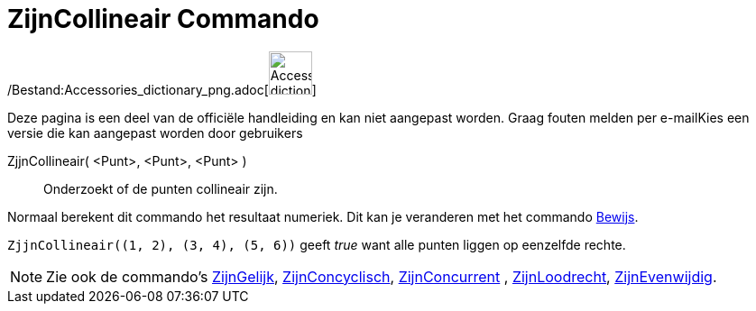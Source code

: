 = ZijnCollineair Commando
:page-en: commands/AreCollinear_Command
ifdef::env-github[:imagesdir: /nl/modules/ROOT/assets/images]

/Bestand:Accessories_dictionary_png.adoc[image:48px-Accessories_dictionary.png[Accessories
dictionary.png,width=48,height=48]]

Deze pagina is een deel van de officiële handleiding en kan niet aangepast worden. Graag fouten melden per
e-mail[.mw-selflink .selflink]##Kies een versie die kan aangepast worden door gebruikers##

ZjjnCollineair( <Punt>, <Punt>, <Punt> )::
  Onderzoekt of de punten collineair zijn.

Normaal berekent dit commando het resultaat numeriek. Dit kan je veranderen met het commando
xref:/commands/Bewijs.adoc[Bewijs].

[EXAMPLE]
====

`++ZjjnCollineair((1, 2), (3, 4), (5, 6))++` geeft _true_ want alle punten liggen op eenzelfde rechte.

====

[NOTE]
====

Zie ook de commando's xref:/commands/ZijnGelijk.adoc[ZijnGelijk], xref:/commands/ZijnConcyclisch.adoc[ZijnConcyclisch],
xref:/commands/ZijnConcurrent.adoc[ZijnConcurrent] , xref:/commands/ZijnLoodrecht.adoc[ZijnLoodrecht],
xref:/commands/ZijnEvenwijdig.adoc[ZijnEvenwijdig].

====
